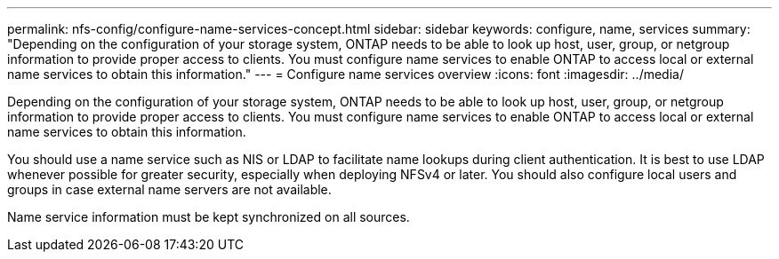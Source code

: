 ---
permalink: nfs-config/configure-name-services-concept.html
sidebar: sidebar
keywords: configure, name, services
summary: "Depending on the configuration of your storage system, ONTAP needs to be able to look up host, user, group, or netgroup information to provide proper access to clients. You must configure name services to enable ONTAP to access local or external name services to obtain this information."
---
= Configure name services overview
:icons: font
:imagesdir: ../media/

[.lead]
Depending on the configuration of your storage system, ONTAP needs to be able to look up host, user, group, or netgroup information to provide proper access to clients. You must configure name services to enable ONTAP to access local or external name services to obtain this information.

You should use a name service such as NIS or LDAP to facilitate name lookups during client authentication. It is best to use LDAP whenever possible for greater security, especially when deploying NFSv4 or later. You should also configure local users and groups in case external name servers are not available.

Name service information must be kept synchronized on all sources.

